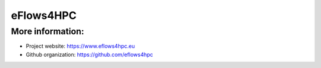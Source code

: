 ===============
eFlows4HPC 
===============


-----------------
More information:
-----------------

- Project website: https://www.eflows4hpc.eu

- Github organization: https://github.com/eflows4hpc
